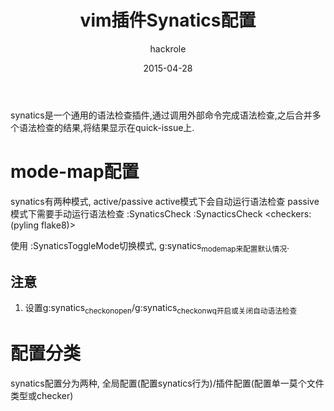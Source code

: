 #+Author: hackrole
#+Email: daipeng123456@gmail.com
#+Date: 2015-04-28
#+TITLE: vim插件Synatics配置

synatics是一个通用的语法检查插件,通过调用外部命令完成语法检查,之后合并多个语法检查的结果,将结果显示在quick-issue上.

* mode-map配置
synatics有两种模式, active/passive
active模式下会自动运行语法检查
passive模式下需要手动运行语法检查 
:SynaticsCheck
:SynacticsCheck <checkers: (pyling flake8)>

使用
:SynaticsToggleMode切换模式,
g:synatics_mode_map来配置默认情况.

** 注意
1) 设置g:synatics_check_on_open/g:synatics_check_on_wq开启或关闭自动语法检查


* 配置分类
synatics配置分为两种, 全局配置(配置synatics行为)/插件配置(配置单一莫个文件类型或checker)


